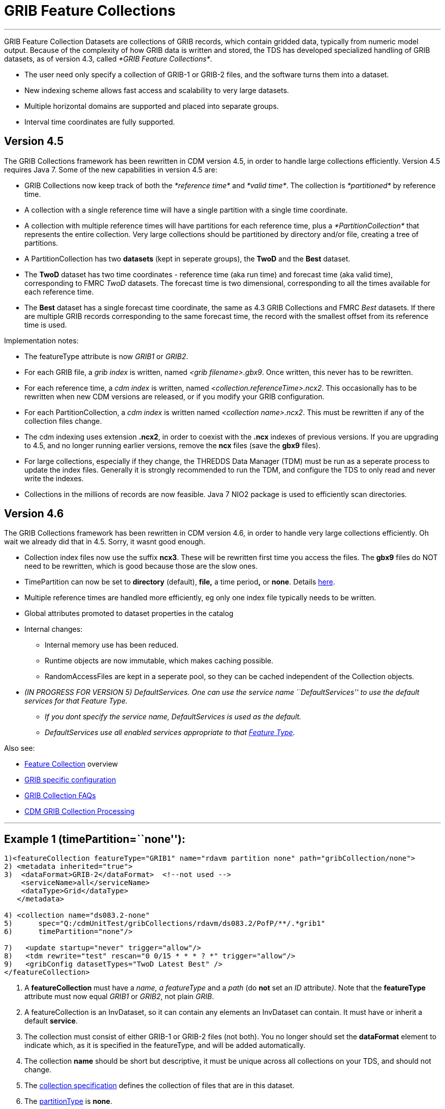 :source-highlighter: coderay

= GRIB Feature Collections

'''''

GRIB Feature Collection Datasets are collections of GRIB records, which
contain gridded data, typically from numeric model output. Because of
the complexity of how GRIB data is written and stored, the TDS has
developed specialized handling of GRIB datasets, as of version 4.3,
called __*GRIB Feature Collections*__.

* The user need only specify a collection of GRIB-1 or GRIB-2 files, and
the software turns them into a dataset.
* New indexing scheme allows fast access and scalability to very large
datasets.
* Multiple horizontal domains are supported and placed into separate
groups.
* Interval time coordinates are fully supported.

== Version 4.5

The GRIB Collections framework has been rewritten in CDM version 4.5, in
order to handle large collections efficiently. Version 4.5 requires Java
7. Some of the new capabilities in version 4.5 are:

* GRIB Collections now keep track of both the _*reference time*_ and
__*valid time*__. The collection is _*partitioned*_ by reference time.
* A collection with a single reference time will have a single partition
with a single time coordinate.
* A collection with multiple reference times will have partitions for
each reference time, plus a _*PartitionCollection*_ that represents the
entire collection. Very large collections should be partitioned by
directory and/or file, creating a tree of partitions.
* A PartitionCollection has two *datasets* (kept in seperate groups),
the *TwoD* and the *Best* dataset.
* The *TwoD* dataset has two time coordinates - reference time (aka run
time) and forecast time (aka valid time), corresponding to FMRC _TwoD_
datasets. The forecast time is two dimensional, corresponding to all the
times available for each reference time.
* The *Best* dataset has a single forecast time coordinate, the same as
4.3 GRIB Collections and FMRC _Best_ datasets. If there are multiple
GRIB records corresponding to the same forecast time, the record with
the smallest offset from its reference time is used.

Implementation notes:

* The featureType attribute is now _GRIB1_ or __GRIB2__.
* For each GRIB file, a _grib index_ is written, named __<grib
filename>.gbx9__. Once written, this never has to be rewritten.
* For each reference time, a _cdm index_ is written, named
__<collection.referenceTime>.ncx2__. This occasionally has to be
rewritten when new CDM versions are released, or if you modify your GRIB
configuration.
* For each PartitionCollection, a _cdm index_ is written named
__<collection name>.ncx2__. This must be rewritten if any of the
collection files change.
* The cdm indexing uses extension **.ncx2**, in order to coexist with
the *.ncx* indexes of previous versions. If you are upgrading to 4.5,
and no longer running earlier versions, remove the *ncx* files (save the
*gbx9* files).
* For large collections, especially if they change, the THREDDS Data
Manager (TDM) must be run as a seperate process to update the index
files. Generally it is strongly recommended to run the TDM, and
configure the TDS to only read and never write the indexes.
* Collections in the millions of records are now feasible. Java 7 NIO2
package is used to efficiently scan directories.

== Version 4.6

The GRIB Collections framework has been rewritten in CDM version 4.6, in
order to handle very large collections efficiently. Oh wait we already
did that in 4.5. Sorry, it wasnt good enough.

* Collection index files now use the suffix **ncx3**. These will be
rewritten first time you access the files. The *gbx9* files do NOT need
to be rewritten, which is good because those are the slow ones.
* TimePartition can now be set to *directory* (default), *file,* a time
period**,** or **none**. Details link:Partitions.html[here].
* Multiple reference times are handled more efficiently, eg only one
index file typically needs to be written.
* Global attributes promoted to dataset properties in the catalog
* Internal changes:
** Internal memory use has been reduced.
** Runtime objects are now immutable, which makes caching possible.
** RandomAccessFiles are kept in a seperate pool, so they can be cached
independent of the Collection objects.
* _(IN PROGRESS FOR VERSION 5) DefaultServices. One can use the service
name ``DefaultServices'' to use the default services for that Feature
Type._
** _If you dont specify the service name, DefaultServices is used as the
default._
** _DefaultServices use all enabled services appropriate to that
link:../../../netcdf-java/reference/FeatureDatasets/Overview.html[Feature
Type]._

Also see:

* link:FeatureCollections.html[Feature Collection] overview
* link:GribConfig.html[GRIB specific configuration]
* link:GribCollectionFaq.html[GRIB Collection FAQs]
* link:../../../netcdf-java/reference/formats/GribFiles.html[CDM GRIB
Collection Processing]

'''''

== Example 1 (timePartition=``none''):

------------------------------------------------------------------------------------------------
1)<featureCollection featureType="GRIB1" name="rdavm partition none" path="gribCollection/none">
2) <metadata inherited="true">
3)  <dataFormat>GRIB-2</dataFormat>  <!--not used -->
    <serviceName>all</serviceName>
    <dataType>Grid</dataType>
   </metadata>

4) <collection name="ds083.2-none"
5)      spec="Q:/cdmUnitTest/gribCollections/rdavm/ds083.2/PofP/**/.*grib1"
6)      timePartition="none"/>

7)   <update startup="never" trigger="allow"/>
8)   <tdm rewrite="test" rescan="0 0/15 * * * ? *" trigger="allow"/>
9)   <gribConfig datasetTypes="TwoD Latest Best" />
</featureCollection>
------------------------------------------------------------------------------------------------

1.  A *featureCollection* must have a _name, a featureType_ and a _path_
(do *not* set an _ID_ attribute__)__. Note that the *featureType*
attribute must now equal _GRIB1_ or __GRIB2__, not plain __GRIB__.
2.  A featureCollection is an InvDataset, so it can contain any elements
an InvDataset can contain. It must have or inherit a default
**service**.
3.  The collection must consist of either GRIB-1 or GRIB-2 files (not
both). You no longer should set the *dataFormat* element to indicate
which, as it is specified in the featureType, and will be added
automatically.
4.  The collection *name* should be short but descriptive, it must be
unique across all collections on your TDS, and should not change.
5.  The link:CollectionSpecification.html[collection specification]
defines the collection of files that are in this dataset.
6.  The link:Partitions.html[partitionType] is **none**.
7.  This *update* element tells the TDS to use the existing indices, and
to read them only when an external trigger is sent. This is the default
behavior as of 4.5.4.
8.  This *tdm* element tells the link:TDM.html[TDM] to test every 15
minutes if the collection has changed, and to rewrite the indices and
and send a trigger to the TDS when it has changed.
9.  link:GribConfig.html[GRIB specific configuration].

=== Resulting Datasets:

The above example generates a TwoD and Best dataset for the entire
collection, a reference to the latest datset, as well as one dataset for
each reference time in the collection, which become nested datasets in
the catalog. These datasets are named by their index files, in the form
**<collection-name>.<referenceTime>.ncx3**, eg
GFS-Puerto_Rico-20141110-000000.ncx3

The simplified catalog is:

-----------------------------------------------------------------------------------------------------------------------------------------------------------
  <dataset name="NCEP GFS Puerto_Rico (191km)">
    <metadata inherited="true">
      <serviceName>VirtualServices</serviceName>
      <dataType>GRID</dataType>
      <dataFormat>GRIB-2</dataFormat>
    </metadata>
    <dataset name="Full Collection (Reference / Forecast Time) Dataset" ID="fmrc/NCEP/GFS/Puerto_Rico/TwoD" urlPath="fmrc/NCEP/GFS/Puerto_Rico/TwoD">
      <documentation type="summary">Two time dimensions: reference and forecast; full access to all GRIB records</documentation>
    </dataset>
    <dataset name="Best NCEP GFS Puerto_Rico (191km) Time Series" ID="fmrc/NCEP/GFS/Puerto_Rico/Best" urlPath="fmrc/NCEP/GFS/Puerto_Rico/Best">
      <documentation type="summary">Single time dimension: for each forecast time, use GRIB record with smallest offset from reference time</documentation>
    </dataset>
    <dataset name="Latest Collection for NCEP GFS Puerto_Rico (191km)" urlPath="latest.xml">
      <serviceName>latest</serviceName>
    </dataset>
    <catalogRef xlink:href="/thredds/catalog/fmrc/NCEP/GFS/Puerto_Rico/GFS-Puerto_Rico-20141110-000000.ncx3/catalog.xml" />
    <catalogRef xlink:href="/thredds/catalog/fmrc/NCEP/GFS/Puerto_Rico/GFS-Puerto_Rico-20141110-060000.ncx3/catalog.xml" />
    <catalogRef xlink:href="/thredds/catalog/fmrc/NCEP/GFS/Puerto_Rico/GFS-Puerto_Rico-20141110-120000.ncx3/catalog.xml" />
  </dataset>
-----------------------------------------------------------------------------------------------------------------------------------------------------------

The catalogRefs are links to virtual datasets, formed from the
collection of records for the specified reference time, and independent
of which file stores them.

'''''

== Example 2 (timePartition=``directory''):

Now suppose that we modify the above example and use
timePartition=``directory'':

--------------------------------------------------------------------------------------------------------------------------------------
<featureCollection featureType="GRIB1" name="rdavm partition directory" path="gribCollection/pofp">
  <metadata inherited="true">
    <serviceName>all</serviceName>
    <dataType>Grid</dataType>
  </metadata>

  <collection name="ds083.2-directory" spec="Q:/cdmUnitTest/gribCollections/rdavm/ds083.2/PofP/**/.*grib1" timePartition="directory"/>
  <update startup="test" />
  <gribConfig datasetTypes="TwoD Latest Best" />
</featureCollection>

<featureCollection name="NAM-Polar90" featureType="GRIB" path="grib/NCEP/NAM/Polar90">
   <metadata inherited="true">
     <dataFormat>GRIB-2</dataFormat>
   </metadata>
   <collection spec="G:/mlode/polar90/.*grib2$"
1)     timePartition="file"
2)     dateFormatMark="#NAM_Polar_90km_#yyyyMMdd_HHmm" />
3) <update startup="true" trigger="allow"/>
</featureCollection>
--------------------------------------------------------------------------------------------------------------------------------------

1.  The collection is divided into partitions. In this case, each file
becomes a seperate partition. In order to use this, each file must
contain GRIB records from a single runtime.
2.  The starting time of the partition must be encoded into the
filename. One must define a date extractor in the
link:CollectionSpecification.html[collection specification], or by using
a dateFormatMark, as in this example.
3.  In this example, the collection is readied when the server starts
up. Manual triggers for updating are enabled.

=== Resulting Datasets:

A time partition generates one collection dataset, one dataset for each
partition, and one dataset for each individual file in the collection:

-----------------------------------------------------------------------------------------------------------------------------------------
<dataset name="NAM-Polar90" ID="grib/NCEP/NAM/Polar90">
  <catalogRef xlink:href="/thredds/catalog/grib/NCEP/NAM/Polar90/collection/catalog.xml" xlink:title="collection"/>
  <catalogRef xlink:href="/thredds/catalog/grib/NCEP/NAM/Polar90/NAM-Polar90_20110301/catalog.xml" xlink:title="NAM-Polar90_20110301">
    <catalogRef xlink:href="/thredds/catalog/grib/NCEP/NAM/Polar90/NAM-Polar90_20110301/files/catalog.xml" xlink:title="files" />
  </catalogRef>
  <catalogRef xlink:href="/thredds/catalog/grib/NCEP/NAM/Polar90/NAM-Polar90_20110302/catalog.xml" xlink:title="NAM-Polar90_20110302">
    <catalogRef xlink:href="/thredds/catalog/grib/NCEP/NAM/Polar90/NAM-Polar90_20110302/files/catalog.xml" xlink:title="files" name="" />
  </catalogRef>
  ...
</dataset>
-----------------------------------------------------------------------------------------------------------------------------------------

de-referencing the catalogRefs, and simplifying:

-------------------------------------------------------------------------------------------------------------------------------------
<dataset name="NAM-Polar90" ID="grib/NCEP/NAM/Polar90">
1)<dataset name="NAM-Polar90-collection" urlPath="grib/NCEP/NAM/Polar90/collection">
2)<dataset name="NAM-Polar90_20110301" urlPath="grib/NCEP/NAM/Polar90/NAM-Polar90_20110301/collection">
3)  <dataset name="NAM_Polar_90km_20110301_0000.grib2" urlPath="grib/NCEP/NAM/Polar90/files/NAM_Polar_90km_20110301_0000.grib2"/>

    <dataset name="NAM_Polar_90km_20110301_0600.grib2" urlPath="grib/NCEP/NAM/Polar90/files/NAM_Polar_90km_20110301_0600.grib2"/>
    ...
  </dataset>
4)<dataset name="NAM-Polar90_20110302-collection" urlPath="grib/NCEP/NAM/Polar90/NAM-Polar90_20110302/collection">
    <dataset name="NAM_Polar_90km_20110302_0000.grib2" urlPath="grib/NCEP/NAM/Polar90/files/NAM_Polar_90km_20110302_0000.grib2"/>

    <dataset name="NAM_Polar_90km_20110302_0600.grib2" urlPath="grib/NCEP/NAM/Polar90/files/NAM_Polar_90km_20110302_0600.grib2"/>
    ...
  </dataset>
  ...
</dataset>
-------------------------------------------------------------------------------------------------------------------------------------

1.  The overall collection dataset
2.  The first partition collection, with a partitionName =
name**_startingTime**
3.  The files in the first partition
4.  The second partition collection, etc

So the datasets that are generated from a Time Partition with **name**,
**path**, and **partitionName**:

[cols=",,,",options="header",]
|=======================================================================
|dataset |catalogRef |name |path
|collection |path/__collection/catalog.xml__ |name
|path/name__/collection__

|partitions |path/partitionName__/catalog.xml__ |partitionName
|path/partitionName/__collection__

|individual files |path/partitionName/__files/catalog.xml__ |filename
|path/__files__/filename
|=======================================================================

'''''

== Example 3 (Multiple Groups) :

When a Grib Collection contains multiple horizontal domains (i.e.
distinct Grid Definition Sections (GDS)), each domain gets placed into a
seperate group. As a rule, one can’t tell if there are seperate domains
without reading the files. If you open this collection through the CDM
(eg using ToolsUI) you would see a dataset that contains groups. The
TDS, however, separates groups into different datasets, so that each
dataset has only a single (unnamed, aka __root__) group.

--------------------------------------------------------------------------------------------
 <featureCollection name="RFC" featureType="GRIB" path="grib/NPVU/RFC">
   <metadata inherited="true">
     <dataFormat>GRIB-1</dataFormat>
     <serviceName>all</serviceName>
   </metadata>
   <collection spec="/tds2012data/grib/rfc/ZETA.*grib1$" dateFormatMark="yyyyMMdd#.grib1#"/>
1) <gribConfig>
          <gdsHash from="-752078894" to="1193085709"/>
          <gdsName hash='-1960629519' groupName='KTUA:Arkansas-Red River RFC'/>
          <gdsName hash='-1819879011' groupName='KFWR:West Gulf RFC'/>
          <gdsName hash='-1571856555' groupName='KORN:Lower Mississippi RFC'/>
          <gdsName hash='-1491065322' groupName='KKRF:Missouri Basin RFC'/>
          <gdsName hash='-1017807718' groupName='TSJU:San Juan PR WFO'/>
          <gdsName hash='-1003775954' groupName='NCEP-QPE National Mosaic'/>
          <gdsName hash='-529497359' groupName='KRHA:Middle Atlantic RFC'/>
          <gdsName hash='289752153' groupName='KRSA:California-Nevada RFC-6hr'/>
          <gdsName hash='424971237' groupName='KRSA:California-Nevada RFC-1hr'/>
          <gdsName hash='511861653' groupName='KTIR:Ohio Basin RFC'/>
          <gdsName hash='880498701' groupName='KPTR:Northwest RFC'/>
          <gdsName hash='1123818409' groupName='KTAR:Northeast RFC'/>
          <gdsName hash='1174418106' groupName='KNES-National Satellite Analysis'/>
          <gdsName hash='1193085709' groupName='KMSR:North Central RFC'/>
          <gdsName hash='1464276934' groupName='KSTR:Colorado Basin RFC'/>
          <gdsName hash='1815048381' groupName='KALR:Southeast RFC'/>
   </gribConfig>

 </featureCollection>
--------------------------------------------------------------------------------------------

1.  This dataset has many different groups, and we are using a
<gribConfig> element to name them (see link:GribConfig.html[below] for
details).

=== Resulting Datasets:

For each group, this generates one collection dataset, and one dataset
for each individual file in the group:

-------------------------------------------------------------------------------------------------------------------------------
<catalog>
  <dataset name="KALR:Southeast RFC" urlPath="grib/NPVU/RFC/KALR-Southeast-RFC/collection">
    <catalogRef xlink:href="/thredds/catalog/grib/NPVU/RFC/KALR-Southeast-RFC/files/catalog.xml" xlink:title="files" name="" />
  </dataset>
  <dataset name="KFWR:West Gulf RFC" urlPath="grib/NPVU/RFC/KFWR-West-Gulf-RFC/collection">
    <catalogRef xlink:href="/thredds/catalog/grib/NPVU/RFC/KFWR-West-Gulf-RFC/files/catalog.xml" xlink:title="files" name="" />
  </dataset>
  ...
</catalog>
-------------------------------------------------------------------------------------------------------------------------------

Note that the groups are sorted by name, and that there is no overall
collection for the dataset. Simplifying:

---------------------------------------------------------------------------------------------------------------------
<catalog>
1)<dataset name="KALR:Southeast RFC" urlPath="grib/NPVU/RFC/KALR-Southeast-RFC/collection">
2)  <dataset name="ZETA_KALR_NWS_152_20120111.grib1" urlPath="grib/NPVU/RFC/files/ZETA_KALR_NWS_152_20120111.grib1"/>
    <dataset name="ZETA_KALR_NWS_160_20120111.grib1" urlPath="grib/NPVU/RFC/files/ZETA_KALR_NWS_160_20120111.grib1"/>
    ...
  </dataset>
3)<dataset name="KFWR:West Gulf RFC" urlPath="grib/NPVU/RFC/KFWR-West-Gulf-RFC/collection">
    <dataset name="ZETA_KFWR_NWS_152_20120111.grib1" urlPath="grib/NPVU/RFC/files/ZETA_KFWR_NWS_152_20120111.grib1"/>
    <dataset name="ZETA_KFWR_NWS_161_20120110.grib1" urlPath="grib/NPVU/RFC/files/ZETA_KFWR_NWS_161_20120110.grib1"/>
    ...
  </dataset>
   ...
 </catalog>
---------------------------------------------------------------------------------------------------------------------

1.  The first group collection dataset
2.  The files in the first group
3.  The second group collection dataset, etc

So the datasets that are generated from a Grib Collection with
*groupName* and *path* :

[cols=",,,",options="header",]
|=======================================================================
|dataset |catalogRef |name |path
|group collection |  |groupName____ |path/groupName/__collection__

|individual files |path/groupName/__files/catalog.xml__ |filename
|path/__files__/filename
|=======================================================================

'''''

== Example 4 (Time Partition with Multiple Groups):

Here is a time partitioned dataset with multiple groups:

------------------------------------------------------------------------------
 <featureCollection name="NCDC-CFSR" featureType="GRIB" path="grib/NCDC/CFSR">
   <metadata inherited="true">
     <dataFormat>GRIB-2</dataFormat>
   </metadata>
   <collection spec="G:/nomads/cfsr/timeseries/**/.*grb2$"
1)     timePartition="directory"
2)     dateFormatMark="#timeseries/#yyyyMM"/>
   <update startup="true" trigger="allow"/>
   <gribConfig>
3)   <gdsHash from="1450218978" to="1450192070"/>
4)   <gdsName hash='1450192070' groupName='FLX GaussianT382'/>
     <gdsName hash='2079260842' groupName='FLX GaussianT62'/>
      ...
5)   <intvFilter excludeZero="true"/>
   </gribConfig>
 </featureCollection>
------------------------------------------------------------------------------

1.  Partition the files by which directory they are in (the files must
be time partitioned by the directories)
2.  One still needs a date extractor from the filename, even when using
a directory partition.
3.  Minor errors in GRIB coding can create spurious differernces in the
GDS. Here we correct one such problem (see link:GribConfig.html[below]
for details).
4.  Group renaming as in example 2
5.  Exclude GRIB records that have a time coordinate interval of (0,0)
(see link:GribConfig.html[below] for details).

=== Resulting Datasets:

A time partition with multiple groups generates an _overall collection
dataset_ for each group, a collection dataset for each group in each
partition, and a dataset for each individual file:

----------------------------------------------------------------------------------------------------------------------
<dataset name="NCDC-CFSR" ID="grib/NCDC/CFSR">
1) <catalogRef xlink:href="/thredds/catalog/grib/NCDC/CFSR/collection/catalog.xml" xlink:title="collection" name="" />
4) <catalogRef xlink:href="/thredds/catalog/grib/NCDC/CFSR/200808/catalog.xml" xlink:title="200808" name="" />
8) <catalogRef xlink:href="/thredds/catalog/grib/NCDC/CFSR/200809/catalog.xml" xlink:title="200809" name="" />
   ...
</dataset>
----------------------------------------------------------------------------------------------------------------------

de-referencing the catalogRefs, and simplifying:

--------------------------------------------------------------------------------------------------------------------------------------------
<dataset name="NCDC-CFSR" ID="grib/NCDC/CFSR">

1)<dataset name="NCDC-CFSR">
2)  <dataset name="FLX GaussianT382" urlPath="grib/NCDC/CFSR/NCDC-CFSR/FLX-GaussianT382"/>
3)  <dataset name="FLX GaussianT62" urlPath="grib/NCDC/CFSR/NCDC-CFSR/FLX-GaussianT62">
    ...
  </dataset>

4)<dataset name="200808" >
5)  <dataset name="FLX GaussianT382" urlPath="grib/NCDC/CFSR/200808/FLX-GaussianT382">
6)     <catalogRef xlink:href="/thredds/catalog/grib/NCDC/CFSR/200808/FLX-GaussianT382/files/catalog.xml" xlink:title="files" name="" />

    </dataset>
7)  <dataset name="FLX GaussianT62" urlPath="grib/NCDC/CFSR/200808/FLX-GaussianT62">
         <catalogRef xlink:href="/thredds/catalog/grib/NCDC/CFSR/200808/FLX-GaussianT62/files/catalog.xml" xlink:title="files" name="" />
    </dataset>
    ...
  </dataset>
8)<dataset name="200809" >
  ...

</dataset>
--------------------------------------------------------------------------------------------------------------------------------------------

1.  Container for the overall collection datasets
2.  The overall collection for the first group
3.  The overall collection for the second group, etc
4.  Container for the first partition
5.  The collection dataset for the first group of the first partition
6.  The individual files for the first group of the first partition, etc
7.  The collection dataset for the second group of the first partition,
etc.
8.  Container for the second partition, etc

So the datasets that are generated from a Time Partition with **name**,
**path**, **groupName**, and **partitionName**:

[cols=",,,",options="header",]
|=======================================================================
|dataset |catalogRef |name |path
|overall collection for group |path/groupName/__collection/catalog.xml__
|groupName |path/name/groupName

|collection for partition and group |path/partitionName__/catalog.xml__
|groupName |path/partitionName/groupName

|individual files |path/partitionName/groupName/__files/catalog.xml__
|partitionName/filename |path/__files__/filename
|=======================================================================

'''''

image:../../thread.png[image] This document is maintained by
mailto:caron@unidata.ucar.edu[John Caron] and was last updated Oct 2014
